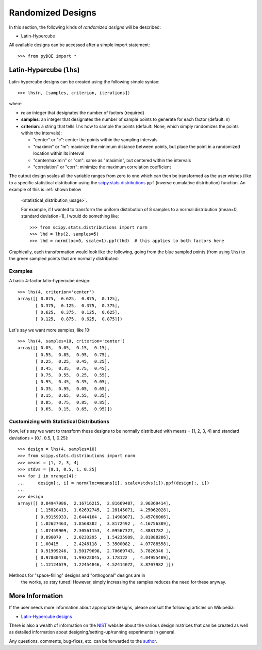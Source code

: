 .. index:: Randomized Designs

.. _randomized:

================================================================================
Randomized Designs
================================================================================

In this section, the following kinds of *randomized designs* will 
be described:

- Latin-Hypercube

.. hint::
All available designs can be accessed after a simple import statement::

    >>> from pyDOE import *
    
.. index:: Latin-Hypercube

.. _latin_hypercube:

Latin-Hypercube (``lhs``)
=========================

.. image:: _static/lhs.png

Latin-hypercube designs can be created using the following simple syntax::

    >>> lhs(n, [samples, criterion, iterations])

where 

* **n**: an integer that designates the number of factors (required)
* **samples**: an integer that designates the number of sample points to 
  generate for each factor (default: n)
* **criterion**: a string that tells ``lhs`` how to sample the points
  (default: None, which simply randomizes the points within the intervals):
  
  - "center" or "c": center the points within the sampling intervals
  - "maximin" or "m": maximize the minimum distance between points, but
    place the point in a randomized location within its interval
  - "centermaximin" or "cm": same as "maximin", but centered within the
    intervals
  - "correlation" or "corr": minimize the maximum correlation coefficient
  
The output design scales all the variable ranges from zero to one which
can then be transformed as the user wishes (like to a specific statistical
distribution using the `scipy.stats.distributions`_ ``ppf`` (inverse
cumulative distribution) function. An example of this is :ref:`shown below
    <statistical_distribution_usage>`.

    For example, if I wanted to transform the uniform distribution of 8 samples
    to a normal distribution (mean=0, standard deviation=1), I would do
    something like::

    >>> from scipy.stats.distributions import norm
    >>> lhd = lhs(2, samples=5)
    >>> lhd = norm(loc=0, scale=1).ppf(lhd)  # this applies to both factors here

Graphically, each transformation would look like the following, going 
from the blue sampled points (from using ``lhs``) to the green
sampled points that are normally distributed:

.. image:: _static/lhs_custom_distribution.png

Examples
--------

A basic 4-factor latin-hypercube design::

    >>> lhs(4, criterion='center')
    array([[ 0.875,  0.625,  0.875,  0.125],
           [ 0.375,  0.125,  0.375,  0.375],
           [ 0.625,  0.375,  0.125,  0.625],
           [ 0.125,  0.875,  0.625,  0.875]])

Let's say we want more samples, like 10::

    >>> lhs(4, samples=10, criterion='center')
    array([[ 0.05,  0.05,  0.15,  0.15],
           [ 0.55,  0.85,  0.95,  0.75],
           [ 0.25,  0.25,  0.45,  0.25],
           [ 0.45,  0.35,  0.75,  0.45],
           [ 0.75,  0.55,  0.25,  0.55],
           [ 0.95,  0.45,  0.35,  0.05],
           [ 0.35,  0.95,  0.05,  0.65],
           [ 0.15,  0.65,  0.55,  0.35],
           [ 0.85,  0.75,  0.85,  0.85],
           [ 0.65,  0.15,  0.65,  0.95]])

.. _statistical_distribution_usage:

Customizing with Statistical Distributions
------------------------------------------

Now, let's say we want to transform these designs to be normally
distributed with means = [1, 2, 3, 4] and standard deviations = [0.1,
0.5, 1, 0.25]::

    >>> design = lhs(4, samples=10)
    >>> from scipy.stats.distributions import norm
    >>> means = [1, 2, 3, 4]
    >>> stdvs = [0.1, 0.5, 1, 0.25]
    >>> for i in xrange(4):
    ...     design[:, i] = norm(loc=means[i], scale=stdvs[i]).ppf(design[:, i])
    ...
    >>> design
    array([[ 0.84947986,  2.16716215,  2.81669487,  3.96369414],
           [ 1.15820413,  1.62692745,  2.28145071,  4.25062028],
           [ 0.99159933,  2.6444164 ,  2.14908071,  3.45706066],
           [ 1.02627463,  1.8568382 ,  3.8172492 ,  4.16756309],
           [ 1.07459909,  2.30561153,  4.09567327,  4.3881782 ],
           [ 0.896079  ,  2.0233295 ,  1.54235909,  3.81888286],
           [ 1.00415   ,  2.4246118 ,  3.3500082 ,  4.07788558],
           [ 0.91999246,  1.50179698,  2.70669743,  3.7826346 ],
           [ 0.97030478,  1.99322045,  3.178122  ,  4.04955409],
           [ 1.12124679,  1.22454846,  4.52414072,  3.8707982 ]])
    
.. note::
Methods for "space-filling" designs and "orthogonal" designs are in
   the works, so stay tuned! However, simply increasing the samples 
   reduces the need for these anyway.

.. index:: Latin-Hypercube Designs Support

More Information
================

If the user needs more information about appropriate designs, please 
consult the following articles on Wikipedia:

- `Latin-Hypercube designs`_

There is also a wealth of information on the `NIST`_ website about the
various design matrices that can be created as well as detailed information
about designing/setting-up/running experiments in general.

Any questions, comments, bug-fixes, etc. can be forwarded to the `author`_.

.. _author: mailto:tisimst@gmail.com
.. _Latin-Hypercube designs: http://en.wikipedia.org/wiki/Latin_hypercube_sampling
.. _NIST: http://www.itl.nist.gov/div898/handbook/pri/pri.htm
.. _scipy.stats.distributions: http://docs.scipy.org/doc/scipy/reference/stats.html